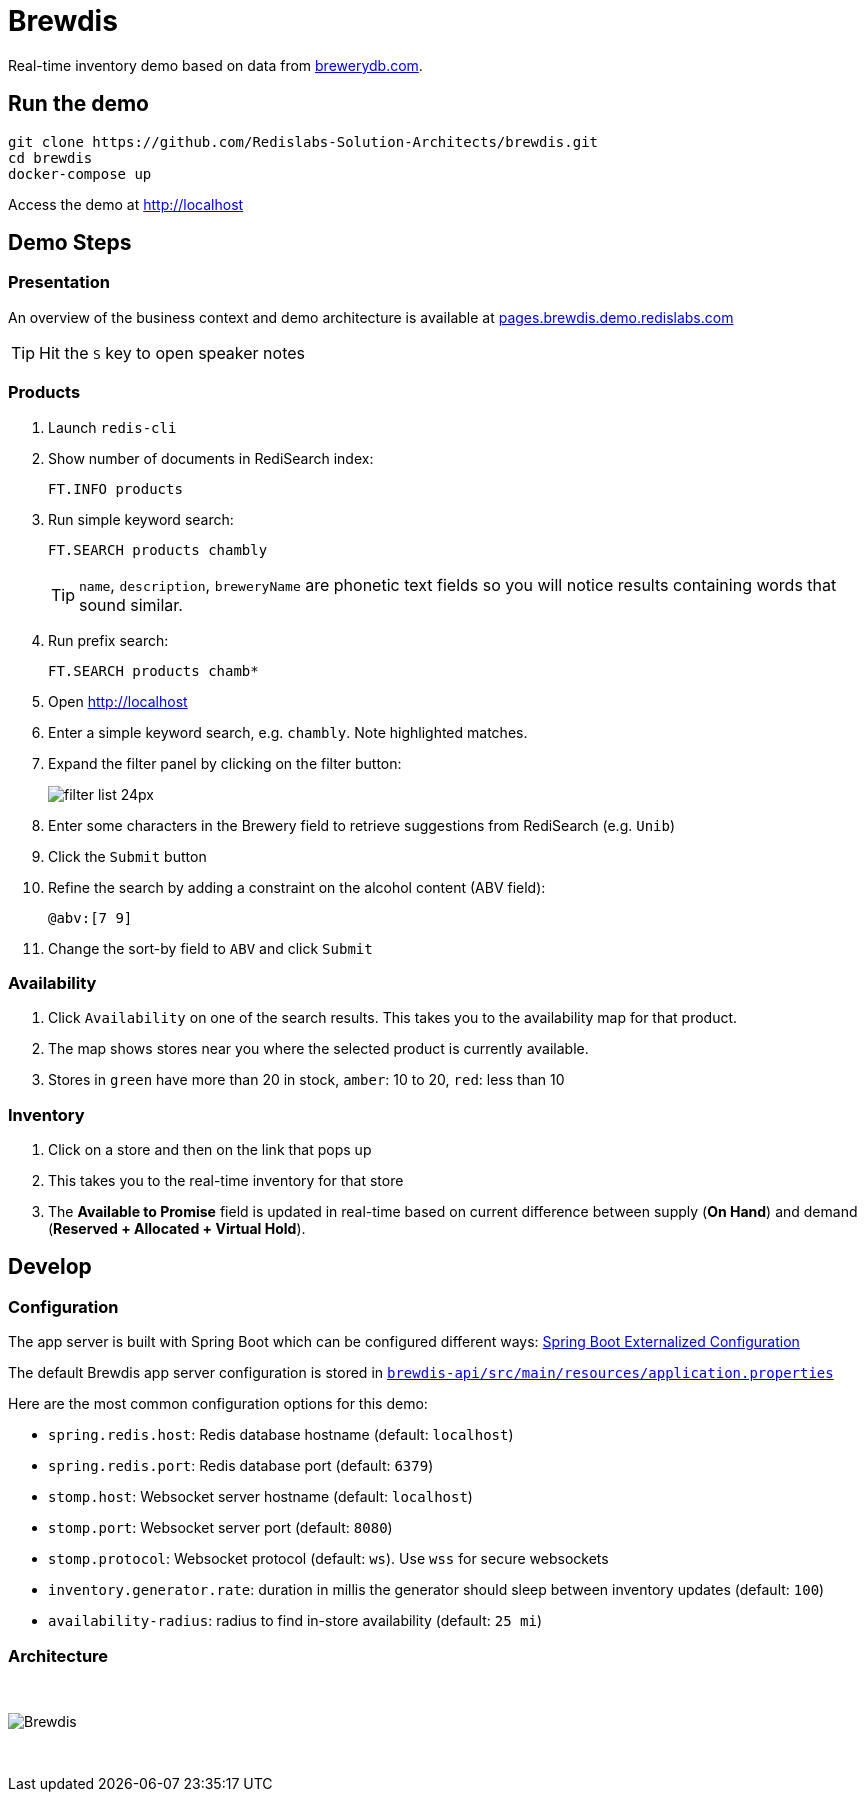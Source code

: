 = Brewdis
:idprefix:
:idseparator: -
ifndef::env-github[:icons: font]
// URIs
:project-repo: Redislabs-Solution-Architects/brewdis
:uri-repo: https://github.com/{project-repo}
// GitHub customization
ifdef::env-github[]
:badges:
:tag: master
:!toc-title:
:tip-caption: :bulb:
:note-caption: :paperclip:
:important-caption: :heavy_exclamation_mark:
:caution-caption: :fire:
:warning-caption: :warning:
endif::[]

Real-time inventory demo based on data from https://brewerydb.com[brewerydb.com].

== Run the demo

[source,shell]
----
git clone https://github.com/Redislabs-Solution-Architects/brewdis.git
cd brewdis
docker-compose up
----

Access the demo at http://localhost[]

== Demo Steps

=== Presentation

An overview of the business context and demo architecture is available at http://pages.brewdis.demo.redislabs.com/[pages.brewdis.demo.redislabs.com]

TIP: Hit the `S` key to open speaker notes 

=== Products
. Launch `redis-cli`
. Show number of documents in RediSearch index:
+
`FT.INFO products`
. Run simple keyword search:
+
`FT.SEARCH products chambly`
+
TIP: `name`, `description`, `breweryName` are phonetic text fields so you will notice results containing words that sound similar. 
. Run prefix search:
+
`FT.SEARCH products chamb*`
. Open http://localhost[]
. Enter a simple keyword search, e.g. `chambly`. Note highlighted matches.
. Expand the filter panel by clicking on the filter button:
+
image::http://pages.brewdis.demo.redislabs.com/images/filter_list-24px.svg[]
. Enter some characters in the Brewery field to retrieve suggestions from RediSearch (e.g. `Unib`)
. Click the `Submit` button
. Refine the search by adding a constraint on the alcohol content (ABV field):
+
`@abv:[7 9]`
. Change the sort-by field to `ABV` and click `Submit`

=== Availability
. Click `Availability` on one of the search results. This takes you to the availability map for that product. 
. The map shows stores near you where the selected product is currently available.
. Stores in `green` have more than 20 in stock, `amber`: 10 to 20, `red`: less than 10

=== Inventory
. Click on a store and then on the link that pops up 
. This takes you to the real-time inventory for that store
. The *Available to Promise* field is updated in real-time based on current difference between supply (*On Hand*) and demand (*Reserved + Allocated + Virtual Hold*).


== Develop

=== Configuration

The app server is built with Spring Boot which can be configured different ways: https://docs.spring.io/spring-boot/docs/2.2.x/reference/html/spring-boot-features.html#boot-features-external-config[Spring Boot Externalized Configuration]

The default Brewdis app server configuration is stored in https://github.com/Redislabs-Solution-Architects/brewdis/blob/master/brewdis-api/src/main/resources/application.properties[`brewdis-api/src/main/resources/application.properties`]

Here are the most common configuration options for this demo:

- `spring.redis.host`: Redis database hostname (default: `localhost`)
- `spring.redis.port`: Redis database port (default: `6379`)
- `stomp.host`: Websocket server hostname (default: `localhost`)
- `stomp.port`: Websocket server port (default: `8080`)
- `stomp.protocol`: Websocket protocol (default: `ws`). Use `wss` for secure websockets
- `inventory.generator.rate`: duration in millis the generator should sleep between inventory updates (default: `100`)
- `availability-radius`: radius to find in-store availability (default: `25 mi`)   

=== Architecture

{empty} +

image::https://redislabs-solution-architects.github.io/brewdis/images/brewdis-architecture.svg[Brewdis]

{empty} +
